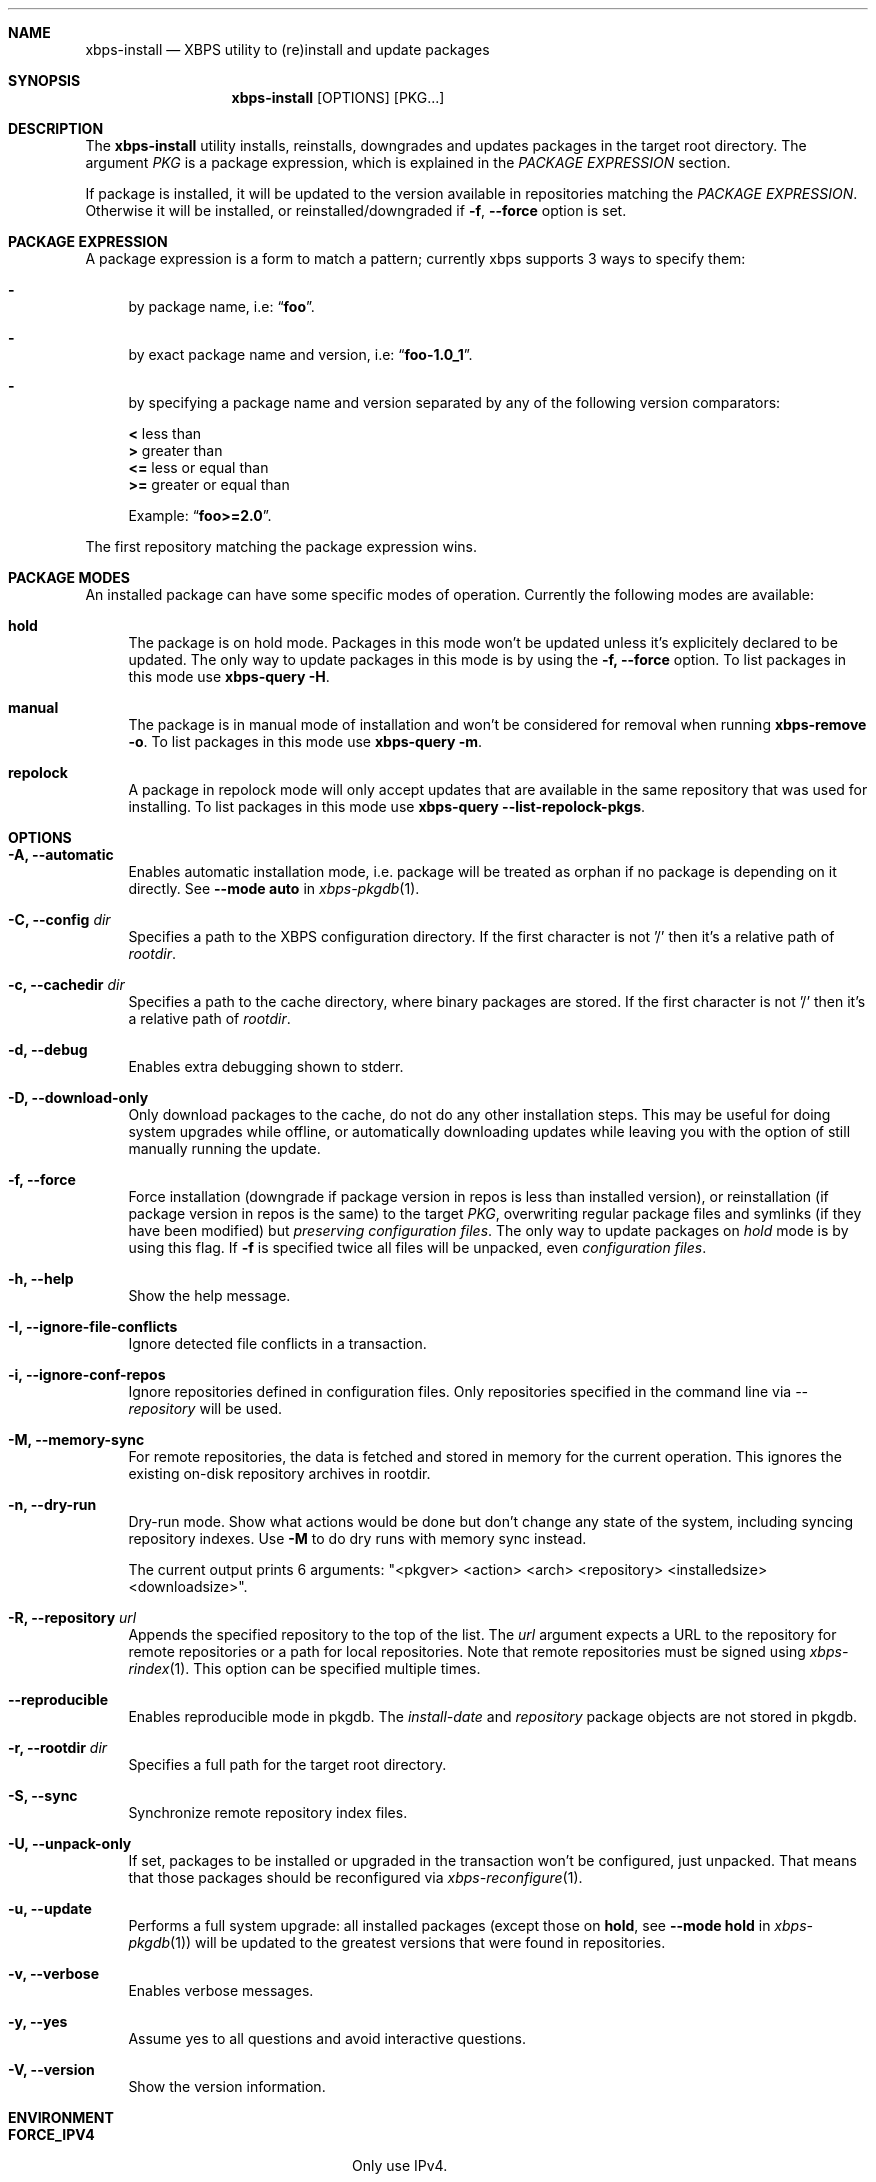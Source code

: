 .Dd April 23, 2020
.Dt XBPS-INSTALL 1
.Sh NAME
.Nm xbps-install
.Nd XBPS utility to (re)install and update packages
.Sh SYNOPSIS
.Nm xbps-install
.Op OPTIONS
.Op PKG...
.Sh DESCRIPTION
The
.Nm
utility installs, reinstalls, downgrades and updates packages in the target root directory.
The argument
.Ar PKG
is a package expression, which is explained in the
.Em PACKAGE EXPRESSION
section.
.Pp
If package is installed, it will be updated to the version available in repositories
matching the
.Em PACKAGE EXPRESSION .
Otherwise it will be installed, or reinstalled/downgraded if
.Fl f , Fl -force
option is set.
.Sh PACKAGE EXPRESSION
A package expression is a form to match a pattern; currently xbps
supports 3 ways to specify them:
.Bl -dash
.It
by package name, i.e:
.Dq Sy foo .
.It
by exact package name and version, i.e:
.Dq Sy foo-1.0_1 .
.It
by specifying a package name and version separated by any of the following version comparators:
.Pp
.Bl -item -compact
.It
.Sy <
less than
.It
.Sy >
greater than
.It
.Sy <=
less or equal than
.It
.Sy >=
greater or equal than
.Pp
Example:
.Dq Sy foo>=2.0 .
.El
.El
.Pp
The first repository matching the package expression wins.
.Sh PACKAGE MODES
An installed package can have some specific modes of operation.
Currently the following modes are available:
.Bl -tag -width -x
.It Sy hold
The package is on hold mode.
Packages in this mode won't be updated unless
it's explicitely declared to be updated.
The only way to update packages in this mode is by using the
.Fl f, Fl -force
option.
To list packages in this mode use
.Nm xbps-query Fl H .
.It Sy manual
The package is in manual mode of installation and won't be considered for
removal when running
.Nm xbps-remove Fl o .
To list packages in this mode use
.Nm xbps-query Fl m .
.It Sy repolock
A package in repolock mode will only accept updates that are available in the
same repository that was used for installing.
To list packages in this mode use
.Nm xbps-query Fl -list-repolock-pkgs .
.El
.Sh OPTIONS
.Bl -tag -width -x
.It Fl A, Fl -automatic
Enables automatic installation mode, i.e. package will be treated as orphan
if no package is depending on it directly.
.No See Fl -mode Sy auto No in Xr xbps-pkgdb 1 .
.It Fl C, Fl -config Ar dir
Specifies a path to the XBPS configuration directory.
If the first character is not '/' then it's a relative path of
.Ar rootdir .
.It Fl c, Fl -cachedir Ar dir
Specifies a path to the cache directory, where binary packages are stored.
If the first character is not '/' then it's a relative path of
.Ar rootdir .
.It Fl d, Fl -debug
Enables extra debugging shown to stderr.
.It Fl D, Fl -download-only
Only download packages to the cache, do not do any other installation steps.
This may be useful for doing system upgrades while offline, or automatically
downloading updates while leaving you with the option of still manually running
the update.
.It Fl f, Fl -force
Force installation (downgrade if package version in repos is less than installed version),
or reinstallation (if package version in repos is the same) to the target
.Ar PKG ,
overwriting regular package files and symlinks (if they have been modified) but
.Em preserving configuration files .
The only way to update packages on
.Em hold
mode is by using this flag.
If
.Fl f
is specified twice all files will be unpacked, even
.Em configuration files .
.It Fl h, Fl -help
Show the help message.
.It Fl I, Fl -ignore-file-conflicts
Ignore detected file conflicts in a transaction.
.It Fl i, Fl -ignore-conf-repos
Ignore repositories defined in configuration files.
Only repositories specified in the command line via
.Ar --repository
will be used.
.It Fl M, Fl -memory-sync
For remote repositories, the data is fetched and stored in memory for the current
operation.
This ignores the existing on-disk repository archives in rootdir.
.It Fl n, Fl -dry-run
Dry-run mode.
Show what actions would be done but don't change any state of the system,
including syncing repository indexes. Use
.Fl M
to do dry runs with memory sync instead.

The current output prints 6 arguments:
"<pkgver> <action> <arch> <repository> <installedsize> <downloadsize>".
.It Fl R, Fl -repository Ar url
Appends the specified repository to the top of the list.
The
.Ar url
argument expects a URL to the repository for remote repositories or
a path for local repositories.
Note that remote repositories must be signed using
.Xr xbps-rindex 1 .
This option can be specified multiple times.
.It Fl -reproducible
Enables reproducible mode in pkgdb.
The
.Ar install-date
and
.Ar repository
package objects are not stored in pkgdb.
.It Fl r, Fl -rootdir Ar dir
Specifies a full path for the target root directory.
.It Fl S, Fl -sync
Synchronize remote repository index files.
.It Fl U, Fl -unpack-only
If set, packages to be installed or upgraded in the transaction won't be configured,
just unpacked.
That means that those packages should be reconfigured via
.Xr xbps-reconfigure 1 .
.It Fl u, Fl -update
Performs a full system upgrade: all installed packages
.Pq except those on Sy hold , No see Fl -mode Sy hold No in Xr xbps-pkgdb 1
will be updated to the greatest
versions that were found in repositories.
.It Fl v, Fl -verbose
Enables verbose messages.
.It Fl y, Fl -yes
Assume yes to all questions and avoid interactive questions.
.It Fl V, Fl -version
Show the version information.
.El
.Sh ENVIRONMENT
.Bl -tag -width SSL_NO_VERIFY_HOSTNAME
.It Sy FORCE_IPV4
Only use IPv4.
.It Sy FORCE_IPV6
Only use IPv6.
.It Sy FTP_PASSIVE_MODE
If set to anything else than
.Ar "no"
passive mode will be set for the ftp connection.
.It Sy FTP_LOGIN
User name to be set for ftp authentication.
.It Sy FTP_PASSWORD
Password to be set for ftp authentication.
.It Sy FTP_PROXY
Proxy URL that will be used to establish a ftp connection.
.It Sy HTTP_PROXY
Proxy URL that will be used to establish a http connection.
.It Sy HTTP_PROXY_AUTH
Sets the credentials to authenticate a user agent to a proxy server, in the form
.Ar user:pass .
.It Sy HTTP_AUTH
Sets the credentials to authenticate to a http server, in the form
.Ar user:pass .
.It Sy HTTP_REFERER
Overrides the default Referer http header.
.It Sy HTTP_USER_AGENT
Override the default User-Agent http header.
.It Sy NO_PROXY
Specifies a set of domains for which the proxy should not be consulted.
The contents is a comma-, or space-separated list of domain names.
A single asterisk will override all proxy variables and no transactions
will be proxied.
.It Sy SOCKS_PROXY
Proxy URL that will be used to establish a socks connection.
.It Sy SSL_NO_VERIFY_HOSTNAME
Disables SSL/TLS hostname verification.
.It Sy SSL_NO_VERIFY_PEER
Disables SSL/TLS peer verification.
.It Sy SSL_CA_CERT_FILE
Overrides the default CA certificates file, by default set to
.Ar /etc/ssl/certs/ca-certificates.crt .
.It Sy SSL_CA_CERT_PATH
Overrides the default CA certificates path, by default set to
.Ar /etc/ssl/certs .
.It Sy SSL_CLIENT_CERT_FILE
Sets the SSL/TLS client verification certificate file.
.It Sy SSL_CLIENT_KEY_FILE
Sets the SSL/TLS client verification key file.
.It Sy CONNECTION_TIMEOUT
Sets connection timeout in milliseconds
instead of default value of 5 minutes.
When -1, waits indefinitely.
.It Sy XBPS_ARCH
Overrides
.Xr uname 2
machine result with this value.
Useful to install packages with a fake architecture
.It Sy XBPS_TARGET_ARCH
Sets the target architecture to this value.
This variable differs from
.Sy XBPS_ARCH
in that it allows you to install packages partially, because
configuration phase is skipped (the target binaries might not be compatible with
the native architecture).
.El
.Sh FILES
.Bl -tag -width /var/db/xbps/.<pkgname>-files.plist
.It Ar /etc/xbps.d
Default configuration directory.
.It Ar /usr/share/xbps.d
Default system configuration directory.
.It Ar /var/db/xbps/.<pkgname>-files.plist
Package files metadata.
.It Ar /var/db/xbps/pkgdb-0.38.plist
Default package database (0.38 format). Keeps track of installed packages and properties.
.It Ar /var/cache/xbps
Default cache directory to store downloaded binary packages.
.El
.Sh SEE ALSO
.Xr xbps-checkvers 1 ,
.Xr xbps-create 1 ,
.Xr xbps-dgraph 1 ,
.Xr xbps-digest 1 ,
.Xr xbps-fbulk 1 ,
.Xr xbps-fetch 1 ,
.Xr xbps-pkgdb 1 ,
.Xr xbps-query 1 ,
.Xr xbps-reconfigure 1 ,
.Xr xbps-remove 1 ,
.Xr xbps-rindex 1 ,
.Xr xbps-uchroot 1 ,
.Xr xbps-uunshare 1 ,
.Xr xbps.d 5
.Sh AUTHORS
.An Juan Romero Pardines <xtraeme@gmail.com>
.Sh BUGS
Probably, but I try to make this not happen.
Use it under your own
responsibility and enjoy your life.
.Pp
Report bugs at https://github.com/void-linux/xbps/issues
